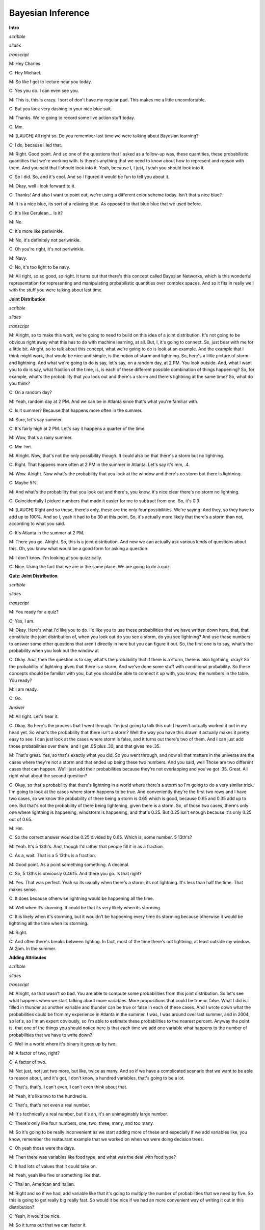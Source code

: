 .. title: Bayesian Inference
.. slug: bayesian-inference
.. date: 2015-10-02 08:46:19 UTC-07:00
.. tags:
.. category: notes
.. link:
.. description:
.. type: text

Bayesian Inference
==================

**Intro**

*scribble*

*slides*

*transcript*

M: Hey Charles.

C: Hey Michael.

M: So like I get to lecture near you today.

C: Yes you do. I can even see you.

M: This is, this is crazy. I sort of don't have my regular pad. This makes me a little
uncomfortable.

C: But you look very dashing in your nice blue suit.

M: Thanks. We're going to record some live action stuff today.

C: Mm.

M: [LAUGH] All right so. Do you remember last time we were talking about Bayesian learning?

C: I do, because I led that.

M: Right. Good point. And so one of the questions that I asked as a follow-up was, these quantities,
these probabilistic quantities that we're working with. Is there's anything that we need to know
about how to represent and reason with them. And you said that I should look into it. Yeah, because
I, I just, I yeah you should look into it.

C: So I did. So, and it's cool. And so I figured it would be fun to tell you about it.

M: Okay, well I look forward to it.

C: Thanks! And also I want to point out, we're using a different color scheme today. Isn't that a
nice blue?

M: It is a nice blue, its sort of a relaxing blue. As opposed to that blue blue that we used before.

C: It's like Cerulean... Is it?

M: No.

C: It's more like periwinkle.

M: No, it's definitely not periwinkle.

C: Oh you're right, it's not periwinkle.

M: Navy.

C: No, it's too light to be navy.

M: All right, so so good, so right. It turns out that there's this concept called Bayesian Networks,
which is this wonderful representation for representing and manipulating probabilistic quantities
over complex spaces. And so it fits in really well with the stuff you were talking about last time.

**Joint Distribution**

*scribble*

*slides*

*transcript*

M: Alright, so to make this work, we're going to need to build on this idea of a joint distribution.
It's not going to be obvious right away what this has to do with machine learning, at all. But, I,
it's going to connect. So, just bear with me for a little bit. Alright, so to talk about this
concept, what we're going to do is look at an example. And the example that I think might work, that
would be nice and simple, is the notion of storm and lightning. So, here's a little picture of storm
and lightning. And what we're going to do is say, let's say, on a random day, at 2 PM. You look
outside. And, what I want you to do is say, what fraction of the time, is, is each of these
different possible combination of things happening? So, for example, what's the probability that you
look out and there's a storm and there's lightning at the same time? So, what do you think?

C: On a random day?

M: Yeah, random day at 2 PM. And we can be in Atlanta since that's what you're familiar with.

C: Is it summer? Because that happens more often in the summer.

M: Sure, let's say summer.

C: It's fairly high at 2 PM. Let's say it happens a quarter of the time.

M: Wow, that's a rainy summer.

C: Mm-hm.

M: Alright. Now, that's not the only possibility though. It could also be that there's a storm but
no lightning.

C: Right. That happens more often at 2 PM in the summer in Atlanta. Let's say it's mm, .4.

M: Wow. Alright. Now what's the probability that you look at the window and there's no storm but
there is lightning.

C: Maybe 5%.

M: And what's the probability that you look out and there's, you know, it's nice clear there's no
storm no lightning.

C: Coincidentally I picked numbers that made it easier for me to subtract from one. So, it's 0.3.

M: [LAUGH] Right and so these, there's only, these are the only four possibilities. We're saying.
And they, so they have to add up to 100%. And so I, yeah it had to be 30 at this point. So, it's
actually more likely that there's a storm than not, according to what you said.

C: It's Atlanta in the summer at 2 PM.

M: There you go. Alright. So, this is a joint distribution. And now we can actually ask various
kinds of questions about this. Oh, you know what would be a good form for asking a question.

M: I don't know. I'm looking at you quizzically.

C: Nice. Using the fact that we are in the same place. We are going to do a quiz.


**Quiz: Joint Distribution**

*scribble*

*slides*

*transcript*

M: You ready for a quiz?

C: Yes, I am.

M: Okay. Here's what I'd like you to do. I'd like you to use these probabilities that we have
written down here, that, that constitute the joint distribution of, when you look out do you see a
storm, do you see lightning? And use these numbers to answer some other questions that aren't
directly in here but you can figure it out. So, the first one is to say, what's the probability when
you look out the window at

C: Okay. And, then the question is to say, what's the probability that if there is a storm, there is
also lightning, okay? So the probability of lightning given that there is a storm. And we've done
some stuff with conditional probability. So these concepts should be familiar with you, but you
should be able to connect it up with, you know, the numbers in the table. You ready?

M: I am ready.

C: Go.

*Answer*

M: All right. Let's hear it.

C: Okay. So here's the process that I went through. I'm just going to talk this out. I haven't
actually worked it out in my head yet. So what's the probability that there isn't a storm? Well the
way you have this drawn it actually makes it pretty easy to see. I can just look at the cases where
storm is false, and it turns out there's two of them. And I can just add those probabilities over
there, and I get .05 plus .30, and that gives me .35.

M: That's great. Yes, so that's exactly what you did. So you went through, and now all that matters
in the universe are the cases where they're not a storm and that ended up being these two numbers.
And you said, well Those are two different cases that can happen. We'll just add their probabilities
because they're not overlapping and you've got .35. Great. All right what about the second question?

C: Okay, so that's probability that there's lightning in a world where there's a storm so I'm going
to do a very similar trick. I'm going to look at the cases where storm happens to be true. And
conveniently they're the first two rows and I have two cases, so we know the probability of there
being a storm is 0.65 which is good, because 0.65 and 0.35 add up to one. But that's not the
probability of there being lightening, given there is a storm. So, of those two cases, there's only
one where lightning is happening, windstorm is happening, and that's 0.25. But 0.25 isn't enough
because it's only 0.25 out of 0.65.

M: Hm.

C: So the correct answer would be 0.25 divided by 0.65. Which is, some number. 5 13th's?

M: Yeah. It's 5 13th's. And, though I'd rather that people fill it in as a fraction.

C: As a, wait. That is a 5 13ths is a fraction.

M: Good point. As a point something something. A decimal.

C: So, 5 13ths is obviously 0.4615. And there you go. Is that right?

M: Yes. That was perfect. Yeah so its usually when there's a storm, its not lightning. It's less
than half the time. That makes sense.

C: It does because otherwise lightning would be happening all the time.

M: Well when it’s storming. It could be that its very likely when its storming.

C: It is likely when it's storming, but it wouldn't be happening every time its storming because
otherwise it would be lightning all the time when its storming.

M: Right.

C: And often there's breaks between lighting. In fact, most of the time there's not lightning, at
least outside my window. At 2pm. In the summer.

**Adding Attributes**

*scribble*

*slides*

*transcript*

M: Alright, so that wasn't so bad. You are able to compute some probabilities from this joint
distribution. So let's see what happens when we start talking about more variables. More
propositions that could be true or false. What I did is I filled in thunder as another variable and
thunder can be true or false in each of these cases. And I wrote down what the probabilities could
be from my experience in Atlanta in the summer. I was, I was around over last summer, and in 2004,
so let's, so I'm an expert obviously, so I'm able to estimate these probabilities to the nearest
percent. Anyway the point is, that one of the things you should notice here is that each time we add
one variable what happens to the number of probabilities that we have to write down?

C: Well in a world where it's binary it goes up by two.

M: A factor of two, right?

C: A factor of two.

M: Not just, not just two more, but like, twice as many. And so if we have a complicated scenario
that we want to be able to reason about, and it's got, I don't know, a hundred variables, that's
going to be a lot.

C: That's, that's, I can't even, I can't even think about that.

M: Yeah, it's like two to the hundred is.

C: That's, that's not even a real number.

M: It's technically a real number, but it's an, it's an unimaginably large number.

C: There's only like four numbers, one, two, three, many, and too many.

M: So it's going to be really inconvenient as we start adding more of these and especially if we add
variables like, you know, remember the restaurant example that we worked on when we were doing
decision trees.

C: Oh yeah those were the days.

M: Then there was variables like food type, and what was the deal with food type?

C: It had lots of values that it could take on.

M: Yeah, yeah like five or something like that.

C: Thai an, American and Italian.

M: Right and so if we had, add variable like that it's going to multiply the number of probabilities
that we need by five. So this is going to get really big really fast. So would it be nice if we had
an more convenient way of writing it out in this distribution?

C: Yeah, it would be nice.

M: So it turns out that we can factor it.

C: But I thought we already had a factor of two?

M: Well that was a joke but it actually is pretty close to being the truth, which is the idea that
instead of representing all, so, so, in this case, there's eight numbers. Instead of representing
them as eight numbers, we're going to represent it by you know, 2 times 2 time 2. So we really are
going to essentially factor it. putting, putting things into pieces that we can recombine, smaller
pieces that we can recombine into, into larger pieces. And it, yeah, it turns out that actually
works out really well.


**Conditional Independence**

*scribble*

*slides*

.. image:: https://dl.dropbox.com/s/e5dsk4anmidh0hv/Screenshot%202015-10-03%2020.05.50.png
   :align: center
   :width: 400
   :height: 300

*transcript*

M: Alright, I'm going to hit you with a definition first.

C: Hit me.

M: So, conditional independence is this idea that goes like this. We're going to say that some
variable that makes up the joint distribution is conditionally independent of some other variable,
Y, given Z, if it's the case of the probability distribution governing X, so the probabilities
associated with the values in this variable X Is independent of the value of y given the value of z.
So if I tell you what z is, then you can figure out what the probability of x is without having to
look at y. So that is, if it's the case that for all possible values, little x, little y and little
z for the variables big x, big y, and big z, If it's the case that the probability that big X, the
random variable big X, equals, takes on the value of little x, given that big Y takes on the value
of little y and big Z takes on the value of little z, equals the probability that big X takes on the
value of x given big Z takes on the value of z. If those are equal for all possible ways of filling
in the values of the variables, then we say that x is conditionally independent of y given z. Right,
so you see we dropped Y from the right-hand side of the probability expression. Okay, so it's sort
of less things we have to worry about, if it's the case that we really didn't need it in the first
place.

C: Fewer.

M: Fair enough.

C: So that's pretty similar to normal independence. Okay, so what's normal independence?

M: So normal independence, we say the probability of x and y is equal to the probability of x times
the probability of y.

C: That's right.

M: Which means if we think about the chain rule, we also know that the probability of x and y is
equal to the probability of x given y times the probability of y. So that means that the probability
of x given y is equal to the probability of x, for all values of x and y.

C: So this is actually implying. So [INAUDIBLE] if it equals that. Oh, that means that px times py
equals px given y times py. If we cancel those, we get px equals. Okay. That's what you wanted to
say.

M: Right. So, since, What independence means, right, is that the joint distribution between two
variables is equal to the product of their marginals. That's just. You know comes from basic
probability theory and so if you think about what that means from the chainable point of view it's
like saying the probability of x given y is equal to the probability of x. So, it looks just like
the equation you wrote down for conditional independence.

C: Right, the only thing that we added is this notion that it might be the case that we don't have
such a strong property as this where it's always the case that you can write the probability of x
given y just with the probability of x. But in the context of some, of knowing some value z, it
might be true. And that's what conditional independence gives us. As long as there is some z that we
stick in here, that gives us that property, that's great, we can essentially ignore why, when we are
talking about the probability of x.

M: Okay, that's pretty cool. That means more powerful or something.

C: Yeah, and in fact if you remember you mentioned the word factoring. You can see here that we are
down a probability as the product of two other things. We are factoring that probability
distribution. That's what independence lets us do. And conditional independence let's us do that in,
in more general circumstances. So let's apply this content back to what we were talking about
before.

M: Okay.

**Quiz: Conditional**

*scribble*

*slides*

*transcript*

M: So, here's a quiz using this notion of conditional independence. So, bear with me for a second,
because this is a little bit weird the way that I wrote it. But, what I'd like you to do is find a
truth setting for thunder and lightning. So like, true/true or true/false or false/true or
false/false. Such that, the following thing holds true. That the probability that thunder takes on
that value, given that lightning takes on the value that you give, and the storm is true, ends up
equaling the probability that thunder takes on that value given lightning takes on the value that
you gave and storm is false. Right, so a setting here so that basically the value of storm doesn't
matter.

C: So, whatever I put in the upper left box has to be what I put in the lower left box. What I put
in the upper right box has to be what I put in the lower right box.

M: Right and in fact we're just not going to give you boxes for the other ones. We'll just give you
the two top boxes and automatically fill in the bottom box.

C: Okay, that seems reasonable


*Answer*

M: Alright, so how are we going to figure this out?

C: By you letting them figure it out while I figure it out.

M: I think you should figure this out.

C: Okay let's figure it out.

M: It might not be obvious just looking at it blankly so why don't we just throw in some values
here. So, for example we can do this.

C: Mm-hm

M: Which is, it gets filled in in both places. So the probability that thunder is true given that
lightning is false and storm is true, what is that number?

C: Well, so we just have to find the place in our little eight-row table where lightning is false
and storm is true.

M: Lightning is false and storm is true, uh-huh.

C: Which is there.

M: Uh-huh.

C: And the probability that thunder is true is 0.04 divided by thunder is true given that the other
two things lightning is false and storm is true so that's going to be divided by the point 4. That's
the setting that we're in.

M: Right and Point 04 divided by point 4 is point 1

C: Right so maybe we'll get lucky and it will work out the same with the other one. So where do we
have to look for that one?

M: Well now we have to look in the row where lightning has false and storm is false.

C: Okay. Down here.

M: And look at the case where thunder is true, and that's .03. .03 divided by .3 which is also .1.

C: Woo hoo! So that works as an answer. It turns out that, in fact, no matter what you type into
these two boxes, it does, in fact, work. And what does that tell us?

M: Well, it tells us that it doesn't matter what the value of storm is. We can figure out the value
of thunder by only looking at the value of lightening. So, that is to say, that the probability of
thunder given lightning and storm is equal to the probability of thunder given lightening or that we
have conditionally independent variables. Yes, that's right. Storm is conditionally independent of
thunder, given lightning.

C: Right. So, the probability of thunder giving li-, given lightning and storm, is equal to the
probability of thunder, given lightning. That means that thunder and storm. Are conditionally
independent, given lightning.

M: Or thunders conditionally independent of storm, given lightning.

C: Sure.

M: Very good. Alright. So now what we're going to do next is say, Okay well given that we have this
nice property. And yeah, I, I worked a little bit to make sure that the numbers, worked out. It
doesn't always happen this way, but here we had some nice conditional independence and what, we're
going to do next is look at a nice representation of that, kind of information.

**Belief Networks**

*scribble*

*slides*

.. image:: https://dl.dropbox.com/s/izhu44tifz1a0ne/Screenshot%202015-10-03%2020.23.11.png
   :align: center
   :width: 400
   :height: 300

*transcript*

M: So the concept of a belief network, sometimes also known as Bayes Net. Sometimes also known as
Bayesian Network. Sometimes also known as a graphical model. And there's other names, but it's the
same idea over and over again. And the, and the idea is that what we're going to do is we're going
to represent the conditional independence relationships between all the variables in the joint
distribution graphically. In terms of of a little picture like this, where there's nodes
corresponding to all the variables. And, edges corresponding to dependencies that need to be
explicitly represented. So, the way that this works is, what we can do is we can fill in the prior
probability of storm, which we can get by just marginalizing out. So we've, we've already done an
exercise like this. So this is a number you should be able to figure out. Then because of vary well,
this is also true that that you can figure out what the probability of lightning is, given storm and
also given not storm. And these are numbers that you can just get by marginalizing out. Finally, the
probability of thunder, normally you'd have to condition that on both storm and lightning. But as we
already talked about, it's actually conditionally independent of storm given lightning. So, all we
need to figure out is the probability of thunder given lightning, and the probability of thunder
given not lightning. And once we have these, in this case five numbers, that's enough to work out
any probability we want in the joint, just by multiplying corresponding components together. So,
what I'd like you to do is actually fill in these boxes as a quiz. And to help you out we copied the
numbers over from the previous slides so that you actually have the values that you need to fill in
this table. because otherwise that would have been kind of mean.

**Quiz: Belief Networks**

*scribble*

* Statistical Independence

*slides*

.. image:: https://dl.dropbox.com/s/v6958js76px7txk/Screenshot%202015-10-04%2006.08.20.png
   :align: center
   :width: 400
   :height: 300

*transcript*

M: Hey Charles can you work out these numbers?

C: I can. So the first one is pretty easy because we did that once when we were talking a couple
slides back.

M: We did.

C: We just look at the case where a storm is set to be true. Those are, those two mega rows there
and those are .25 and .4. We add that up and we get .65. We're pointing out that since we know that
S is .65, we know that not S is .35.

M: Good.

C: Okay. Although that table really has two numbers in it, we only need one of them.

M: Right. Yes. Very good point.

C: because it's constrained by needing to add up to one. Then we do something similar with
lightning. We look at the cases where lightning is true. And s is also true.

M: Yep. There's just one case like that. Huh?

C: Huh, there is only one case like that.

M: Right, but what we really want to know is what's the probability that lightning is true given
that storm is true. So we need to think about both cases where storm is true and say of these,
what's the probability that storm...that lightning is true.

C: And it's .25 over .65.

M: Right.

C: Which is .385 rounded up.

M: because you're a cowboy.

C: Which means that... The probability of it, of not L given S is one minus that or .615.

M: That's right.

C: Okay. So we do the same trick with probability of L given not S and we find the case where
lightning is true but storm is false and that's .05, or we have to do it out of both cases where S
is false and so it's .05. Divided by, point .05 divided by .35 which is, 1 7th. And 1 7th is
approximately .143, rounded up. And so not L given not S is .857.

M: [LAUGH] Nicely done.

C: I use subtraction in my head.

M: In your head yeah, but it was like with caries and stuff that was nice. And right, so let's see.
And, does these sorts of things make sense. Of not a storm, it's kind of unlikely that we'll see
lightening. Or, if there is a storm, it's moderately common that we'll see lightening.

C: Okay, that makes sense. Okay, good. So, now we do the same trick again with thunder. Except now,
instead of looking at l n s, we look at > Thunder and, and lighting, so we need to look a case where
thunder is true and lightning is true, so that would be, point, that's all the cases where lightning
is true, so it would be .2 divided by .25

M: Alright and why are we looking at the case where storm is true?

C: Why are we doing it? Because it's conditionally independent of storm.

M: It doesn't matter.

C: [CROSSTALK] Information, so it doesn't matter which rows we look at. What matters is we look at a
case where thunder and lightening are both true, and we compare that to thunder is false and
lightening is true. So that's this number. Those add up to the 0.25, we get 0.2, over the 0.25,
which is 0.8. Right.

M: So it's very likely to hear thunder if you see lightning.

C: That makes sense. And there's only a 20% chance that you don't hear thunder when you hear
lightning.

M: It's lightning not thunder, yup. Mmhmm.

C: And so we do the same thing in the case where we have thunder and there's not lightning. So we
find that row.

M: Okay. Not lightning and there is thunder. There's one.

C: Right and we do the same trick we did before and we get, .04 over .4. Which I think we did last
time, actually, and we get .1.

M: We did. So, if it's, if there's not lightening out, it's very unlikely to hear thunder. Alright.

C: Alright and just to drive this point home. That was great. Just to drive this point home. What if
it was the case that it mattered what's value storm had, how would we fill in this table.

M: Well we'd have to look at a lot more rows.

C: Well in particular we couldn't draw this kind of leaf network if that were the case, right?

M: Right.

C: Because it wouldn't be conditionally independent. So we'd have to draw basically another edge.
Here, and what that represents is that thunder, to work out to what the proper? of thunder is, you
have to look at storm and lightning, all the joint combinations of those to make it work.

M: And that grows exponentially as you add more and more data. << And that's right, and that's
something that threw me when I started to look at this, because the picture looks a lot like a
neural net. Right? In a neural net, you've got these nodes, you've got arrows going into the nodes,
and when you have a bunch of arrows going into the same node, you just end up like adding all those
different influences together, weighted by what's, what it has on the weight. This belief network
representation is an entirely different animal. In particular, now, what we're really saying is, to
work out the value of this node, you need to know what's going on in all combinations of what the
inputs are. And so, as you pointed out, so astutely, that grows exponentially as you have more
variables coming into the node. Higher in degree.

C: Hm. So this is not just a network. It's a graph. And so we can talk about parents and children
right? So, basically, the number of numbers you have to keep track of is exponential in your number
in your parents.

M: I mean it's a, yes. Though it's not exactly a tree. Doesn't have to be a tree so the parents
relationships are kind of weird. Like in particular, if you use parent terminology in this graph,
what you're saying is that lightning has one parent which is storm and thunder has two parents which
are storm and lightning. So it's, storm is it's own grandfather and parent.

C: So let me ask you a quick question, Michael. So earlier on when you were describing this, this
graph, I noticed you used the word dependencies. You said we're going to capture the dependencies.

M: Hm.

C: So if you erase the red line between storm and thunder,

M: I'd be happy to.

C: So you erased that, should I read this as storms cause lightning, and lightning causes thunder.

M: You can do that, but you would be wrong.

C: Oh okay.

M: You can not infer that there is a cause of relationship just because there is an arrow between
them. These arrows are just telling us about the relationship between the probabilities and not
anything about the physically processes that underlie them.

C: Okay so let me make sure I understand, what you are saying is, it would be very natural to look
at a belief network or a [UNKNOWN] net or a Bayes Nets or graphical model. And read the arrows as
causes, and therefore read them as talking about dependencies. But actually what's happening here is
that these things represent conditional independencies. So, it is not true that lightning is
dependent on storm and thunder is dependent on lightning. So much as is the case that storm and
thunder are conditionally independent given lightning.

M: That's, that is a good point. I guess I never really realized that dependence. You use the word
dependence. Sometimes it means a physical dependence. Like, in the real world it's dependent. Here
I'm just talking about statistical dependence. It's really just talking about the fact that we can
derive numbers from other numbers, and not that You know things cause other things. So yeah, that's
a really good point. It seems like that was an easy place to get slipped up.

C: Okay. Cool.

**Quiz: Sampling From The Joint Distribution**

*scribble*

*slides*

.. image:: https://dl.dropbox.com/s/o87d2q688zc7mch/Screenshot%202015-10-04%2006.12.49.png
   :align: center
   :width: 400
   :height: 300

*transcript*

M: Alright, so now that we have a handle on this kind of representation, let's look at some things
we can do with it. So, here's an example of a Bayesian network with five variables. A, B, C, D, E.
And let's pretend that each one has some set of possible values. Could be true/false. Could be red,
green, blue. Whatever it happens to be. And these arrows again tell us about our conditional
dependence relationships. So how would we go about actually well, say sampling from this
distribution? So let's say that we wanted to just as an example see what A, B, C, D, and E, might
look like in a, in a randomly selected example from the distribution that this network represents.
So turns out what we can do is that if we sample from A. Now A is specified has no incoming arrows
so it's not conditioned on anything in particular so we can sample directly from A's distribution.
We can do the same for B and now C. If we want to sample from C, we need to, make use of what values
have already been selected for A and B. Because C is conditioned on A and B. But we can sample from
that distribution. Each, each value of A and B, each joint value of A and B gives a distribution
over

C. And we do the same thing for D and the same thing for E. And we're done. What we've sampled from
is actually the probability distribution, the joint probability distribution. So does that seem like
a useful thing to be able to do Charles?

C: It does seem like a useful thing to be able to do.

M: Yeah, so here's just a quickie quiz. So just write a one word description that says, well in this
sampling you'll notice I went a, b, c, d, and e. What ordering do I need to do if I have a belief
net like this specified by this graphical structure with the arrows? If I want to be able to sample
it, I need to do it in a particular order. Some orders are, are going to be problematic because we
haven't actually, you know, sampled the variables that it depends on. So, what ordering should we
select for A, B, C, D, E? In general, what, what is the name for that. So that we can actually do
this kind of sampling trick this way.

C: Okay.

*answer*

M: All right Charles, so, so, what do you think the answer is here?

C: Actually I don't know what you're looking for here.

M: Oh, okay. Well, so one thing that's true. We had to sample the, the variables from A to E.

C: Mm-hm.

M: And that's alphabetical order. So do you think that's what I was looking for?

C: Maybe in this case but I would think that that wouldn't be generally true.

M: True. Right. So, yeah, alphabetical is not what I was looking for. So, there's it's a graph
theoretic property that says we want to basically put the nodes in order, so that you always put the
things that have incoming links that haven't been visited yet after the ones where you, they have
been visited.

C: Oh, so it is a lot like alphabetical or a lot like lexo-, lexicographic, but it's topological.

M: There we go. Yeah, that's what I was looking for. So, topological sort.

C: Which makes perfect sense.

M: Right, and so this a standard thing that you can do with a graph, and it's very quick to, to
actually compute one of these. It does depend on a particular property, though.

C: Let's see. Topological only makes sense if you really can go from no parents to parents. So, it
cannot be cyclical. You can't have arrows that take you back. So, E can't be a parent of A and also
have A be one of its parents.

M: That's right.

C: So it must be acyclic.

M: Must be acyclic, right. And that's going to be true in these cases, because we're always going to
set it up so that in a, in a Bayes net, the variable that we're each variable depends on other
variables. But they all, it ultimately has to bottom out. There can't by cyclic dependencies. So, it
is a directed acyclic graph.

C: So, what would it mean if there were cycles?

M: I don't know. I don't know what to do with such a graph.

C: It just doesn't mean anything at all, I guess.

M: Yeah, I mean, there, there is a family of undirected models.

C: Mm-hm.

M: But we're talking only about the directed ones here. So, the directed ones yeah, it'd have to be
acyclic for the, for the probability distribution to be meaningful.

C: Well, that makes sense.

M: I'm sure we could make something up, but this is, typically this is how it's done. It's, it's, we
constrain ourselves to acyclic graphs.

C: Well, if a Bayesian network is supposed to capture conditional independencies, then if you add
cycles, that's like saying there are none, right? I'm not even sure what that means.

M: I could make it mean something. So here, we, we want the probability of A, conditioned on
probability of A. Well, maybe that's like probability of what, what A was one time step ago. Or it
could mean that it, you know, that, that we've actually putting constraints on the joint assignment
to all the variables. But, yeah, it's not really, it doesn't really, it makes things more
complicated and that's not the model that, that is the typical one

C: Okay, fair enough.

**Recovering the Joint Distribution**

*scribble*

*slides*

.. image:: https://dl.dropbox.com/s/cuh0l8jkcl07tdr/Screenshot%202015-10-04%2006.18.53.png
   :align: center
   :width: 400
   :height: 300

*transcript*

M: So another important thing that you can do with this representation is recover the joint
distribution. Remember a couple, a couple slides ago we looked at the issue of how can we go from
the distrib, joint distribution to specifying what the probabilities are, the conditional
probability tables, they're called, at each of these nodes. But we can actually go the other
direction as well. We can go from, from the values in these conditional probabilities tables in each
of the nodes, to computing the probability of any combination, any joint combination of variables
that we want. So, it turns out it's really, really simple. We can just go and use these same ideas
and say the joint probability for some assignment to the variables, is equal to just the product of
all the individual values. So the probability that that value of A would be taken times the
probability that that value of B would be taken times the probability that that value of C would be
taken, conditioned on those are the values that were chosen for A and B. So it's just like in the
sampling case.

C: Right, and that's much more compact a representation.

M: That's a good observation, yeah. So how, if these were Boolean variables, how many values would
we need to specify for the joint distribution in the standard representation, where you just assign
probability to everything.

C: Well if I ignore the fact that there are some constraints that we might be able to take advantage
of, it would be

M: Right, but here we've broken it down into smaller chunks so, the probability of A, it's just
specified by single number. Probability of B is specified by a single number. Probability of C is
specified for a single number for each combination of A and B. That's four of them. This also
requires four values and this requires four values. So this is really, what, it's like 2 to the 5th
minus 1 I guess. Because, if I tell you the first 31 values, the last, the This is 14 numbers versus
31. You are right, it is more compact, 31 is bigger.

C: Right but let's imagine that all of the variables were in fact completely independent of one
another, then you would have 5, you would only need

M: Yeah, which is what we'd get if we had kind of like just a set of weighted coins. If they're
unrelated to each other, but each one has some probability of coming up heads, the probability of
getting some, some particular combination like, A is heads and B is tails and C is heads and D is
heads and E is heads. We could just break that down to the probability of the individual events.

C: So then all of the, just like with the joint distribution where you have this exponential growth,
because you need to know everything. Here you have the exponential growth that only depends upon the
number of parents you have. If you have no parents, then it is constant, if you have parents, then
is grows exponentially with the number of parents.

M: Right, so the fewer number of parents, the more compact the distribution ends up being.

**Sampling**

*scribble*

*slides*

.. image:: https://dl.dropbox.com/s/tcb5z9n7i14w0jk/Screenshot%202015-10-04%2006.30.37.png
   :align: center
   :width: 400
   :height: 300

*transcript*

M: Earlier I mentioned sampling and I asked you whether that sounded useful, and you said it was.
So, let's do a little exercise. Why? Why [LAUGH] is that a useful thing? Why is it good idea to be
able to sample from a distribution?

C: Well, because it's one of the two things that distributions are for.

M: What does that mean?

C: Well so why do you have a distribution? A distribution is so that given some value, you can, you
can tell me what's the probability of me seeing that value which is kind of what it looks like when
you have the probability function, but also if you have a nice distribution you can generate values
according to that distribution.

M: Okay. That's a little bit circular in the sense that it didn't tell me why it was useful to
generate them other than it's one of the things you can do.

C: Well, you didn't ask me to actually make sense. But I mean, this is the, the thing that you use
distributions for. Now why would you want to do that?

M: Yeah.

C: So, if a distribution represents kind of a process, it would be nice if I could duplicate that
process, right? So, I would have to be able to generate values in the right way, consistent with the
distribution in order to generate that process. So it's like flipping a coin, or I want to flip a
coin and find out whether I'm going to get heads or tails. It would be nice if I can do that in a
way that's consistent with whatever the underlying bias of the coin is. M: Okay, so yeah, if this
distribution represented something complex, we might, you know, for whatever reason need to simulate
that world and, and act according to those probabilities. So, yeah, that, that's a reasonable one.
What else, what if, what if I showed you this, if i took this distribution that we used for the
lightning and thunder example.

C: Mm-hm.

M: What if you wanted to get a handle on it? How can we use sampling for the distribution to give
you some insight into how the storms work?

C: Okay so let's see, I've, I've, I've got this representation of the joint distribution, but it's
just a representation of the joint distribution. If I want to asked a question like, well what's the
chance that it's, oh let's say, storming outside if I've heard thunder, I could go through and, and,
you know, back compute the reverse of the conditional probability tables. And I could do things
like, or I could just generate a bunch of samples where I had thunder and I can just see how often
the storm was also true. Does that make sense?

M: It does, though I'm not going to use the words that you just used to write that down.

C: Okay.

M: I'm going to call that approximate inference. So the basic idea is that you would like to do some
inference, you'd like to figure out what might be true of the world in different situations. Instead
of doing some complex probability calculation, you're just going to imagine a bunch of possible
worlds and see how often is it the case that whatever it is you want to figure out is true. So yeah,
that, that turns out to be a really good way to do it. In fact, sometimes I think that's a lot of
what people are doing when we're, when we're making judgments in the world. We're just really,
really good at this kind of sampling from past realities that are relevant, and we can make
judgments based on that.

C: Hm. So, how would you do that?

M: How would I do what?

C: How would you do this approximate inference?

M: We're going to get to that but I wanted to.

C: Oh, okay, cool.

M:But there, but there's one or two other things about sampling that I wanted to mention.

C: Okay.

M: Another thing that I could imagine using this for is this notion of visualization. Which may be,
I mean this in a, in a broader way than it sounds, not necessarily to actually see what the
distribution is like, but to kind of get a feel for it. So, I bet if I was to run that if I was to
draw a bunch of samples from the lightning thundering set, you would have a better feel for how
likely different things are. Just you as a person might get a sense of how these things work. So,
you can imagine in, in a medical domain a doctor who's, who's thinking about prescribe, prescribing
a particular kind of drug for a particular kind of person, if the information about drug
interactions and so forth was, was represented as a big belief net, it might be hard to look at it
and know anything. But if you use that to generate a bunch of artificial patients you might start to
get to feel for oh, you know what, these kinds of people tend to react badly in these kinds of
circumstances.

C: That's still a kind of approximate inference, right?

M: That's right. So this is, this is a kind of an in the machine sense, and this is kind of in the
human sense.

C: Okay, I like that. So let's see, let's see if I, if I understand this. So the, the nice thing
about the storm, the thunder, and the lightning example is that it has pedagogical value. Because
it's easy for a student to look at that and go okay, I understand what's going on here. One because
there's only three nodes and two arrows, and the other is because, we think we understand how
storms, thunder and lightning work. Right.

M: Yup.

C: Or most people do. So that makes a lot of sense. Of course the downside of it is, we think we
understand it. And so it's hard to see why you would need to do samples, I mean, there's just a
couple of probability distributions and we kind of know what it means. But in the real world, there
are perhaps hundreds and hundreds of variables with complicated relationships and conditional
independencies that, that aren't necessary intuitive just by looking at the graph. And so picking
one conditional probability table and looking at it isn't going to tell you much. But by sampling I
get real examples that are concrete that, as a human being, I can understand without having to, you
know, really glock all the 25 different conditional probability tables. Does that sound right? Is
that.

M: Yeah, yeah.

C: What you're trying to say?

M: That's exactly right. Thanks.

C: Okay.

M: I want to draw your attention to this, this word here for a moment. This notion of approximate
inference. Now generally we don't like approximations when we can do things, things exactly. So why
are, why are we not doing things exactly?

C: because it's hard.

M: It's hard, that's exactly right. So or, or, even if it weren't hard, it may, it may be in some
cases faster. So I would be, I'm not going to do it now, but I'd be happy if I guess if there's
ground swell of support among the students. To I can go through the argument as to why this
inference is hard. There's a nice little reduction to problems, N, NP complete problems like
satisfiability. But it turns out roughly that if you could do inference exactly on any belief net
that you want, then you could solve very, very hard problems efficiently using that idea. So it's,
it's cute, but it's kind of takes us a little bit off our path, so I'm not going to get into that.

C: Okay, so sampling is useful, Michael, which I always suspected in my heart, and now we've got
some good arguments for why it actually is.

**Inferencing Rules**

*scribble*

*slides*

.. image:: https://dl.dropbox.com/s/iajmdrdy6ym66l9/Screenshot%202015-10-04%2006.38.52.png
   :align: center
   :width: 400
   :height: 300

*transcript*

M: So, okay so let's, let's actually do some inferencing just to, to kind of get a feel for it. For
certain kinds of networks we can do things exactly. And we're going to look at one of those examples
in just a moment. But, it turns out, helpful to remind ourselves of some rules of probability in
inference that will help us do that. So, here's just kind of a little cheat sheet. For you, so,
marginalization is this idea that we can represent the probability of, of a value, at, by summing
over some other variable and looking at the joint probabilities of those. And if, if you've trouble
remembering this one, this, this's how I like to think about it, if we're trying to figure out the
probability of x, then one way, one thing we can do is break it up in. Break the world up into, well
the cases where x and, not y. Plus, places where x and y. So, the probability of x is it can be
broken down into the probability of x when y is false plus the probability of x when y is true. So
it's really simple in that sense, but it actually turns out to be a useful thing to be able to do.
To marginalize out. The chain rule, we've used this a bunch of times. The probability of x and y can
be written as the probability of x times the probability of y given x. And that's important that
we've the given X. If we drop that then what is that implying? Just go ahead.

C: Well, if you drop that then it implies that they are completely independent of one another.

M: Right, in the case where the variables are independent, you can just look at their product. In
the general case you actually have to look at the second one given the first one.

C: And as I recall, the order on the left doesn't matter, so, you've the probability of X times the
probability of Y, but you could have written the probability of Y times the probability of, X given
Y.

M: Yes. And, actually, let's do a quick quiz.

C: Okay.

**Quiz: Inferencing Rules**

*scribble*

*slides*

.. image:: https://dl.dropbox.com/s/9u0marrphirnm09/Screenshot%202015-10-04%2006.40.51.png
   :align: center
   :width: 400
   :height: 300

*transcript*

M: All right. So, person who's adept at manipulating Bayes Nets would know that this chain rule
idea, this probability of X and Y can be written either as a probability of X times the probability
of Y given X. Or as the probability of Y times the probability of X given Y, actually correspond to
two different networks. So which of these two networks corresponds to the fact that the probability
of x and y, the joint probability of X and can be written as the probability of Y times the
probability of X given Y.

C: Go

*Answer*

M: Did you get it?

C: Yeah I did actually. so, so this one I think I understand completely. So we know that from the
last discussion we had about how you would recover the joint, that what you're saying on the right
of this equation probability y times probability n y means that the probability of y, the variable y
doesn't depend on anything. So, between those two graphs the one on the right is the one where
you're saying that. You don't need to know the value of any other variable in order to determine the
probability of y.

M: Good.

C: So it has to be the one on the sec, the second and just to make sure if you look at the second
product the probability of x given y the second multican? Is it multican?

M: Hm, factor.

C: Factor? Let's say factor. The second factor, this says that while you determine the probability
of x given the value of y and there is an arrow from y to x so, the second one is in fact correct.

M: Yeah. So this is actually just one way you could just read this network is to say what is this
node x with an arrow coming into it? That is the probability of x. But, the, the things pointing
into it are what's exactly being given. What it's being conditioned on. So that's exactly right, the
second one.

C: Right. So this, this, so this makes sense to me. This is why when you look at a network, network,
it's very hard not to think of them as dependencies. Even though they're not dependencies, they're
conditional independencies.

M: Well the arrows are a form of dependence but it's not a causal dependence necessarily, it's it's
again it's just the way the probabilities are being decomposed.

C: Hm.

M: And the last of these three equations just Baye's rule, this time written correctly where the
denominator has to be the probability of x, and we've gone over this a couple of times. I don't, I
don't need to, to describe it again, but what Would like to, just, bring to your attention to this
three together turn out to be kind of our, you know, three musketeers in working out the probability
of various kinds of events.

C: Excellent.

**Quiz: Inference by Hand.**

*scribble*

* Very interesting.

*slides*

.. image:: https://dl.dropbox.com/s/nzhgzyf5atwn2ex/Screenshot%202015-10-04%2007.18.03.png
   :align: center
   :width: 400
   :height: 300

*transcript*

M: All right. So let's put some of these rules into play by actually doing some inference by hand.
Ultimately, we're going to derive some algorithms that can do this so you don't have to think about
it so hard. But understanding those algorithms, it's helpful to have gone through an exercise where
you actually use these ideas. So here's a setup. Let's imagine that we've got two boxes. Onee has 4
balls in it and one has 5 balls in it. And we're going to choose one of those boxes uniformly at
random. Either the box that we choose is equal to box 1, or the box that we choose is equal to box
2. And after that, we're going to draw at random, uniformly at random, from what's inside the box,
one of the balls, and let's say it turns out to be green. All right. So the draw that we make, we
have a green ball. We reach into that same box a second time, and the question is, what's the
probability that that second ball will be blue, given that the first one we drew was green? So
let's, to make, maybe to help point out how this is connected with Bayes net inference, Charles, why
don't you help me draw the Bayes net that corresponds to this problem.

C: Okay. So, if I think about it as a process, which now means I'm, I'm thinking about this as
things causing the other, the first thing that you did in the process is you picked the box.

M: Good. All right. So let's say, so the first variable in the net is going to be the box variable.,

C: Right, and then once I had the box variable over there, I can then pick, the second thing in the
process is I pick a ball. So, in this case you're calling it 1. So I make the first pick.

M: And is it, do we need an arrow there?

C: Yeah, because the, you pick the box and then that let's you pick which ball that you have. So,
which ball you pick, the color of the ball you pick, depends upon the box so to speak.

M: Good. And so, the probabilities here are going to be, it's going to look like this. All right. So
the second variable here is what, what color ball you get when you do the first draw from the box.
Ad we can represent this as a conditional probability table. So for box 1, it's three quarters
green, one quarter yellow or orange, zero for blue. And for box 2, it's two fifths, zero, and three
fifths. And so that captures what happens on the first draw.

C: So for the second draw, well, clearly, that sort of depends upon what you drew the first time.
Because you said we were drawing without replacement. So it definitely depends upon what you, what
you drew the first time. But also, it still depends upon the box. Okay, so now we've got tables for
a box, we've got tables for ball 1, and we need to know what ball 2 is going to be. Well, the value
that ball 2 takes definitely depends upon whatever value ball 1 takes.

M: Sure.

C: But it also depends upon which box you're in. So you need an arrow from there as well. And what
would be really nice is if we were in the storm, lightening and thunder case where, if I knew that
it was, what ball 1 was, I would know what ball 2 was, but that's not true. Because in a case, for
example, when ball is unless I also know which box I'm in. So, we have to draw the arrow from box to
ball 2.

M: Indeed. Right. And so there's a lot of, a lot of probabilities that we have to write down. But
lets, let's just write down a piece of that table. Let's say that the value of ball 2 depends on
which box. And it depends on what ball 1 is. But let's just look at the piece of that table where
ball 1 is green.

C: hm.

M: because that's what we're ultimately going to need here. So now ball 2, in the case where we were
drawing from box 1, that probably that's green. In the case were the first ball had been green, it
leaves just 2 out of 3, right.

C: hmm.

M: And 1 out of 3 yellow and no blue. But on the other hand, had we drawn from box 2 first, and
again, we had gotten green, now it's green one fourth, zero yellow, and blue three quarters.

C: RIght.

M: And there's yeah, we need this same thing where the other case, where ball 1 is yellow and ball 1
is blue. But we are not going to need those numbers for this problem.

C: Right.

M: All right. So now that we have written it as a Bayes net, is that, is that helpful at all? So
what we're, we haven't asked the question yet. So maybe it's time to ask the question and then we
could work on the answer.

C: Okay.

M: All right. The question is, what's the probability that the second draw is blue, given that the
first draw had been green? Go.

*Answer*

M: All right, so can you use this Bayes net to help work things out?

C: Yeah, actually it make it a lot easier. I was, I was thinking about how I would do this and, and
wouldn't involve writing a whole lot of equations and doing a whole lot of stuff but actually, just
by writing out the Bayes net we ended up, and filling out these tables we ended up doing that. So,
the, the bottom table is, basically tells me the probability of, ball two being some color. In a
world where ball one is known to be green. Because we just broke down that part of the table, so we
don't have to do it for every other one. And, you know, if I knew that I were in box one, then the
probability of it being blue in a world where ball one was green is in fact zero. And if I knew I
were in box two. Then the probability of it being blue in, where ball one is green, and where box
two is three quarters. So I only care about that last column.

M: All right.

C: And now I just have to choose the row or choose how to distribute the likelihood over the row. So
all I really need to know is, what's the probability of me being in box one and being in box two.

kM: All right, which we have in the table as well, as a half.

C: Right. So that means the probability of it being ball two. Being, ball two being blue in a world
where ball one is green, is just the probability of ball two being blue, given that ball one is
green. And we want to know the probability two is blue given that one is green but when you look at
the table and all we care about is that last column, all we really want to know is, well, we know
the answer when box one, when we're in box one, when box equals one, it's zero, and we know the
answer when box equals two, it's 3 4s. So if we were going to do a sample, for example, which we
talked about earlier, we would just sample a bunch of times, and we would get be great, except of
course, we want to compute this exactly. And we know how to compute it exactly, because we actually
know the distribution over, how many times box would be equal to 1 and how many times box would be
equal to 2. It would be half in each case. So, I really like, I think you've made this easier by
giving us the table. So, actually writing out the Bayes net. So we want to know the probability that
the second ball is blue given that the first ball is green. And that's just equal to the probability
that the second ball is blue. Given that the first ball is green and we were in box one. Because if
we knew that, we knew we were in box one and the first ball we drew was green, it'd be really easy
to compute the probability of the second ball being blue. It's right there in the table at zero.

M: Is this, is this the way that you think it should be written?

C: Almost, but not quite. That would be the easy thing to do because we know that answer. We know
the probably that box is equal to 1. It's just a half. But it's not just the probability that box is
equal to one, it's the probability that box is equal to one in a world where we knew the first thing
we drew was green.

M: Gotcha.

C: And if we had that then it would be easy to figure out the, the products there to figure out two
is blue in a world where the box one is green. Boxes equal to 1 and the first ball that we pulled
was equal to, was green. And then we will just add that to the probability that the second ball we
drew was blue. Given that the first ball that we drew was green. And we were in box two. We were
drawing from box two. And that would have to be weighted by the prober-, probability that box was
two in a world where the first ball that we grew, drew was green.

M: Good. Very good. And in fact, this rule that you kind of worked through follows just
algebraically from two of the rules that we just talked about. It's the combination of the
marginalization rule, which lets us introduce this box variable. But the way that we wrote it
before, it was, you have to and it in. But then we actually then applied the chain rule to split
that into a conditional probability. So, so this is all valid at the moment. And are these
quantities that we, that we know?

C: Well, we certainly know the very first term in each of the two summands. Can it be summands?
Let's say they're summands. If they're not, we'll get nasty emails from people. The first part's
probability. Second ball is blue given that the first one is green in red box one. And the
probability that the second ball is blue given that the first one is green in red box two. That's
easy, that's actually in the table.

M: That's easy, that's in the table. And it's zero in this case, and three quarters in this case.

C: Right, so it's zero in the first case and it's three quarters in the second case, straight outta
the table. Now all we have to do is figure out how often we're in box one and how often we're in box
two and if you didn't think it through you would just have the probability of box equals one and the
probability of box equals two. But we have to remember we're in a world where the first ball we
picked was green. So now we just have to compute each of those terms. So how do we do that? So we
want to know what the probability is that boxes, we're in box 1 given that we picked a green ball
first. Well that one's actually much easier to think about because Bayes' rule will give us, will
allows us to express this in quantities where we do know the answer. Because we have the tables. So
that would be the probability that the first ball was green given that we were in box 1 times the
probability that we're in box 1 divided by the probability that the first thing we picked is green.
So, the probability that we get a green ball if we pick box one, is just well, it's three quarters.

M: Yep. It's.

C: A different three quarters than the other one though.

M: Yeah. Those, those two three quarters aren't the same three quarters. This, this way. Because
sometimes, two three quarters are not the same two three quarters.

C: In this case, there are three green balls and one, what we're pretending to call yellow because
it's easier to write than orange, ball. And so three of the four of them are green, so if we were in
box one, we close our eyes, we'd get three of those. So what the probability that we're in box one?
Well, it's right there in the table, to Bayes' net, it's one half. Now we just have to figure out
well, what's the probability that I would get a green ball the first time I picked one?

M: Right. And so one easy way to do that is, we actually do this, this whole process again on box
two, and then just normalize. Or we could break this apart using the, using the marginalization
rule.

C: Yeah, which one do you want to do?

M: The first one I think.

C: Okay. So figuring out the probability the first one is green isn't, isn't as easy as it looks.
You can't just say, well there are five green balls, but there's a total of nine balls, and so it's
5 9th, because those nine balls aren't distributed equally on both sides of the boxes. So you really
have to, you still have to know which box that you're in, in some sense.

M: Right.

C: But we can kind of skip that step. Okay, so I like this, so what's the probability that the first
ball is green given that we're in box two, well it's just 2 that we're in box two? Well, it's just a
half because that was given to us on the table. And so, we still don't know the prior probability
of, of the first ball being green, but it turns out we don't have to because there are only two
boxes and so we can just normalize and the right thing will happen. So, three quarters times one
half is equal to three eighths. And 2/5 times that's right. So 3/8 is also 15 over 40. 1/5 is 8 over
40. Why do we do that? Because we want to be able to add them up and normalize and so that means if
you added those two together and put them in the denominator, that would give you 23 over 40. And,
so how much is 15 40ths of 23 over 40ths well, it's 15 out of 23. And so, without ever directly
computing the probability that us being in box 1, given that the first ball pulled was green is 15
over 23. Which was a lot of work to do considering that we knew we were going to multiply it by
zero.

M: [LAUGH]

C: Which meant none of this work mattered.

M: Okay.

C: Or we did it because we love probability.

M: No it was, it was kind of helpful because we needed to know how to normalize these two numbers.

C: Right, so it was useful but, I mean, just the whole thing we already kind of knew.

M: Yeah.

C: That [LAUGH] that was going to be zero.

M: But this one we didn't know.

C: Right, this one we didn't know, and so now we know that the, the other case is 8 23rds, and we're
done. So 0 times 15, divided by 23 is

M: Right, and we can, there's a factor of

C: That's what I said.

M: Woohoo!

C: Wow.

M: [LAUGH] Boy it would be nice if we had an algorithm to do this for us.

C: Man, and the algorithm shou, shou, should not involve me. [LAUGH]


**Naive Bayes**

*scribble*

*slides*

.. image:: https://dl.dropbox.com/s/kxrchia1wp7bqht/Screenshot%202015-10-04%2008.41.36.png
   :align: center
   :width: 400
   :height: 300

*transcript*

M: Alright, so what we'd like to do is work up to an algorithm that can actually do some of these
inference steps instead of having to think it through each time de novo. So what I'm going to do is,
let's hearken back to an example that we looked at before which is about spam detection. Do you, do
you remember the spam example?

C: I do remember the spam example. That was way back in the boosting lecture, right?

M: Yes, I think you did that one. I did, it was an excellent example.

C: There you go. So, we didn't think about it in a Bayes net setting, it was in a classification
setting we were trying to come up with the rule, but let's think of this as a Bayes Net where
there's a bunch of different variables that can be true or false about any given email message. It
can either be spam or not. It can contain the word Viagra or not. It can contain the word prince or
not. It maybe contains the word udacity, or not.

M: Mm.

C: Right? And, so, just as we think about these as these random variables. If we're trying to build
a belief net or a base net with these variables. We have to say. kind of, what's dependent on what.
In terms of representing the probabilities. So how would you, how do you think we should draw arrows
to,to relate these to quantities to each other.

M: I think that the arrows should go down from spam to the other features of spam mail and I'll tell
you why. Because if, I like this notion of generation that you talked about a little bit earlier. It
seems to me if you know. Spam mail or not. It sort of generates certain words. And as written as
these are like words I mean I know the, the spam example these are you know, kind of stand ins for
features. But they're sort of features of spam mail. Yeah I think that's a really good way to think
about it. So, in some sense what we're saying if we draw the bayes net in this way, then any given
email message has some probability of being spam. And given that it's spam, it has some probability
of containing different sets of possible words.

C: Right.

M: So, I would say that, well what, so what do you, oh let's see if we can actually fill in some of
these values. So given that we have a spam message, how likely do you think it would be to contain a
word like, well let's say the word viagra.

C: Fairly high.

M: It might be 0.3, but a non-spam message might be, I don't know, like 0.001.

C: Right.

M: Something like that. So how about a word like prince?

C: Well I get a lot of email about Prince because I'm a Prince fan.

M: Yeah, I was thinking that. That's why I thought it would an interesting example. So, if in your
spam messages, how likely is it for Prince to come up?

C: Fairly low.

M: Maybe like 0.2 because you're talking about the Nigerian princes and whatnot. On the other hand
among your non spam messages how likely is it for prince to come up, do you think?

C: Well I get a lot of non spam, so, its still relatively low, but not as low as .001.

M: Alright, so, let's say .1.

C: Okay.

M: That's a lot of prince spam.

C: You can never have enough prince spam.

M: Alright, so in the messages that you have that are spam, how often does the word Udacity come up?

C: I guess, it's pretty low.

M: I don't think I've ever seen a spam that mentions Udacity. Alright, what about your non-spam
email?

C: Again, increasingly, it's getting higher and higher.

M: [LAUGH]

C: Almost as much as I get prince mail. All right, so we'll call that .1 as well then.

M: Okay.

C: All right, so now we have, oh and, and what's the probability of spam versus not spam?

M: [INAUDIBLE] Probability to have spam is pretty low, I'm going to say, at this point, actually;
it's not that low. At this point, it's probably half my mail.

C: Wow. All right, I'm going to say .4 Alright, so this is now, Bayesian network structure that
actually is, it's not exactly generating spam, but it is kind of capturing features of email
messages as they come in. So, we should be able to answer questions like what's the probability that
a given message is spam, given that the message has Viagra in it but not prince or udacity. So, how
would we work this out?

M: Well, Since it says Naive Bayes I think I would use Bayes rule.

C: That would be naive of you. Now we have applied Bayes rule, we have flipped things around, why is
this giving us an advantage? For this kind of network structure it actually has a huge advantage
because we can break this first quantity up.

M: Oh I do see that, so this is where those conditional independences come into play If I'm reading
this network right, each one of those attribute values is conditionally independent of each other,
given that you know the value of SPAM.

C: Excellent.

M: So then that means that the first quantity there is actually a product of each of those
conditional probabilities.

C: Yeah, so this is a really convenient structure. Because it really just decomposes into all these
separate helpful quantities. So in particular, we can actually derive this by applying the chain
rule. But what we end up with is that this joint probability over these three variables decomposes
into a product of three independent joint probabilities. The probability that's, Contains viagra
given that it's spam, which we have. That number is 0.3. That probability that prince doesn't appear
in it, given that it's spam and that is that it doesn't contain prince given that it is spam. So
that should 0.8, cause 1 minus the going to be 1 minus this 0.0001, should be 0.9999. All right. So
this is the case when things, when it is spam, and if it's not spam, we can do this same thing and
get a product, and that we can normalize, to get what the, the relative probabilities between it
being spam and not spam. So then I'm a big fan of normalization, but of course this makes me think
about, since it's sort of a classification problem, we only really care about knowing which one's
more likely. We don't really care about the probability, right? Do we have to normalize?

C: Yeah, yeah because we do care about the probability.

M: Oh we do?

C: Yeah because we're... I asked" What is the probability of spam given these other quantities. Oh,
I see.

C: But you're right. So the observation that you're making is a really good one. Which is that we
can do probability calculations in this setting, and that's actually going to give us answers to
classification problems. And we're going to connect this back to machine learning. But but first
let's write a general form of this formula.

M: Okay.

C: Because this this seems a little bit specific. Alright so the general form for this, is that if
we're trying to figure out the probability of, of some kind of a root node like this, when you have
all these little bristly things coming down. You can think of it as a probability of a value given a
bunch of attributes. And that's going to be equal to the product of the probability that each of
those attributes would be generated by that. Underlying this v. This, this the label or the or the
underlying class. Times the prior probability that v and then we just normalize by all the different
possible values of, of v. This, this quantity across all the possible types of v. So so this is one
way of actually getting a very general kind of. Inference [UNKNOWN], and there's, as you were
pointing out, Charles, there's a. There's a really nice reason to think about things in this form,
because it does let you do a kind of classification. So essentially if you think of, of this top
node as being the class, this is what was playing the role of V here, and these are all a bunch of
attributes, then even if, if we have a way of generating attribute values from classes. What this
lets us do is to go the other way. That we observe the attribute values and we can infer the class.

M: Nice, so what's the equation for that?

C: Right, so the, the maximum posterior class if you're just trying to find what’s the most likely
class given the, the data that you've seen. You can just take an arg max over all the different
possible values of that, that root node of the prob, its probability times the product of all the
attribute values given that class. So this would actually let us if you're, if you're been paying
attention, we could, in this particular case, compute map spam. Which is a palindrome.

M: Wow. That is spectacular.

C: You did not see that coming did you?

M: No I did not.

**Why Naive Bayes is Cool**

*scribble*

*slides*

.. image:: https://dl.dropbox.com/s/icmmn78be0ooxu7/Screenshot%202015-10-04%2008.50.42.png
   :align: center
   :width: 400
   :height: 300

*transcript*

M: So this idea of Naive Bayes, where you have a network that has a label producing or, or
conditionally producing a bunch of attribute values, is just a really cool and powerful idea. So one
of the, one of the issues is that, even though inference in general is, is is a very difficult
problem it's NP hard. To work out what these probabilities are, when you have a naive Bayes
structure, it's cheap. It's, it's the formula that we had on the previous slide. The number of
parameters that you need to write down, again even if you have a very large number of variables,
it's not exponential in the number of variables, it's just linear. There's, two probabilities for
each of the attributes and one probability for the class. We can actually estimate these
probabilities. So so far, we've only been talking about Bayes Nets in, in not in a learning setting,
but in a setting where we just write down what all the numbers are. We can actually very easily
estimate these parameters. How would we do that? Well the odd, the easy way to do it, is you count.
When you're trying to estimate the probability of a particular attribute value given a class, it's
really just in your, in your labeled data. How often do you have an example that has an attribute
value in that class, and then divide by the number of times you had that class at all, and that
gives you the conditional probability. So this is, you know in, in the case of infinite data this is
actually going to give you exactly the right number. It also connects this notion of inference that
we've been talking about with classification. Which is mostly what this, this mini course has been
about. So, that's really great to have a connection, it actually allows us to do all kinds of
interesting things like instead of only generating what the labels are, we can actually generate
what attributes are. We can do inference on, in, in any of these directions. And it turns out it's
wildly successful empirically. So, my understanding is that Google uses a tremendous amount of Naive
Bayes classification in what they do. If you have enough data you can estimate these values really
well, and Naive Bayes is just remarkably good. So yeah so it's like unclear why we'd even have any
other algorithms, right Charles?

C: Well, there's no free lunch. But I, I gotta say I, I you know there's this as a famous man once
said it works in practice but doesn't work in theory. And I'm trying to figure out how this can
possibly work. So I noticed it's called Naive Bayes. And, I think I know why now.

C: Alright.

M: One is that it's well it's naive and in fact painfully ridiculous to believe that the bayesian
net that you wrote up there in the upper right-hand corner represents the real world most of the
time.

C: Hm, I see, and why is that?

M: Well because what the, what the network says is that all of the attributes are conditionally
independent giving that you know the label, that just can't be true. We talked about this before
where we were using evasion inference to, to derive the sum of squared errors that it makes a very
strong assumption about where your errors come from and an even stronger assumption about where your
errors don't come from. So you're not modeling any of the interrelationships, between, the different
attributes and that just doesn't seem right. So, one question I have. I have two, we'll save the
second one though. One question I have is, how in the world can it possibly be the case that this
works in practice? Hm, that's a good question. It does. Moving on.

C: [LAUGH] No, that's not satisfying.

kM: No?

C: How about, how about I give it a guess? Okay?

M: Alright.

C: Now, now that I yelled at you, why don't I, why don't I give it a guess.

M: [LAUGH]

C: I think it comes back to one of the conversation we had in the previous slide. When I was saying
well we don't have to care. We don't care about probabilities. And you said we do care about
probabilities because of the question you’re asking and that was fair. But once we’re down to
classification. The probabilities really don't matter. Right all that matters is that you get the
right answers. So its okay I guess if the probabilities you get are long. So long as they're sort,
sort of in the right direction right. That you end up getting the, the right label as a result.

M: Yeah, that's a good point. That in fact we're introducing this idea in the context of, of
Bayesian Inference it might actually not be so good at that even if it is particularly good at
classification.

C: Oh, oh actually I think I have a good example so, so here, here write this down. So let's imagine
there are four actually you can use the network that you have up there okay

M: Good.

C: So let's say that the first attribute, I'm just going to call it A and the second attribute I'm
going to call B, and let's say we're really, we're really lucky and our naive assumption is right
and they really are conditionally independent. But let's say the third attribute, is actually just
another way of writing down A, and the fourth attribute is just another way of writing down B. So,
clearly there are interrelationships between the attributes, right?

M: The third attribute is the first one, the fourth attribute is the second one. There's not way
around that. And so you'd think Naive Bayes would fail. But, actually, looking at your equation
right below there where you're doing counting, I actually think, it'll work just fine.

kC: Why?

M: Because all you're really doing is double counting the sort of weight of attribute A, but you're
also double counting the weight of attribute B and they'll cancel each other out. And you'll get the
right answer.

C: When you do the arg max, but these

M: When you do the arg max

C: You get bad probabilities. The probabilities end up being kind of squared of what they should,
what they're supposed to be. But that's okay because the ordering is preserved.

M: Right, exactly. And so, even if you're unlucky and the fourth attribute wasn't B but it was
something else, C. It doesn't matter if you double count A as long as it still gives you the right
label. And you can imagine that if you have weak inner relationships or, you know, you have enough
attributes and, and so on that you would still get the right, you know, yes this is the correct
label, even if you've got the probabilities wildly wrong. Okay, so I'm willing to believe that that
could happen in practice.

C: Okay.

M: So in fact, my guess is that Naive Bayes believes it's answer too much. But it doesn't matter if
it happens to be right.

C: All right and did you have other issues with it?

M: So the second problem I have actually boils down to that equation you wrote there. So it's really
nice and neat that you can compute the probabilities of seeing an attribute, given a value by just
doing counting. But, I don't have an infinite amount of data, right?

C: Not on a bad day, no.

M: No. Or even on a good day I usually don't have an infinite amount of data. So what if I'm unlucky
enough that for some particular attribute value, I have never seen it paired with that label, V.

C: Right. So then, that means this numerator will be zero

M: Right.

C: So.

M: Well that numerator is zero, but since the computation involves a product by just having one
attribute value that I've never seen before. I'm going to end up saying well the probability of that
entire product of seeing that value given a set of attributes is also going to be zero. So one
unseen attribute, basically says it doesn't matter what else is going on. Which seems a little
weird, right? You, you, you'd think that you, if all the other attributes are screaming yes, yes,
yes, yes, it should be positive. But just because you haven't happened to have seen any examples of
some other one single attribute, that shouldn't be enough to do veto.

C: Good point, so in fact that's not what people often do. People will often, what they call smooth
the probabilities, by essentially initializing the count, so that nothing is zero, everything has a
tiny little non-zero value in it. And there's, there's smarter and less smart ways of doing that,
but no, you're absolutely right. That, that is, that zeroing out problem is a real thing and you
have to be a little bit careful.

M: Hey, hey I just had a thought. So, if you, you have to do that, because if you don't do that,
then you're believing your data too much. You're kind of overfitting.

C: Ooh. Over fitting comes up again.

M: Oh, oh, it's okay, okay so, so, so, so, so bear with me on this Michael. So if you're over
fitting by believing the data, and you're fixing it by smooth, I usually spell it with a V, but
whatever. If you, you'd think that by being smooth, then you're making an assumption. There's a kind
of inductive bias, right? Your'e, you're saying that I go in with the assumption that they're sort
of all things are at least mildly possible.

C: Good.

M: Huh.

C: Yea, that's, that's right.

M: Okay, Naive Bayes is cool, you've convinced me.

C: Nice.

**Summary**

*slides*

.. image:: https://dl.dropbox.com/s/3s2zjey7k8b8dma/Screenshot%202015-10-04%2008.53.56.png
   :align: center
   :width: 400
   :height: 300


